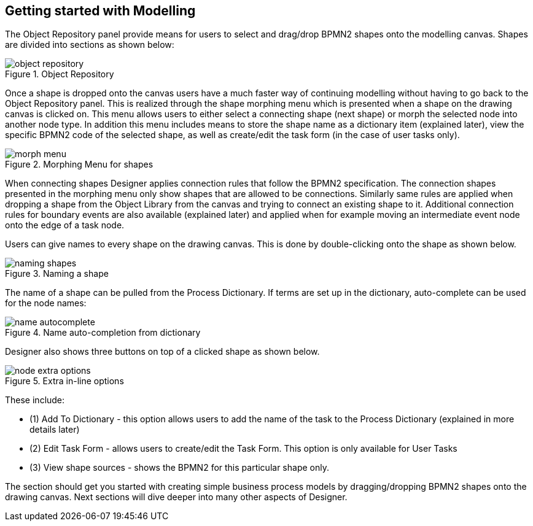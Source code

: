 
[[_sect_designer_shapes]]
== Getting started with Modelling

The Object Repository panel provide means for users to select and drag/drop BPMN2 shapes onto the modelling canvas.
Shapes are divided into sections as shown below:

.Object Repository
image::Designer/object-repository.png[]

Once a shape is dropped onto the canvas users have a much faster way of continuing modelling without having to go back to the Object Repository panel.
This is realized through the shape morphing menu which is presented when a shape on the drawing canvas is clicked on.
This menu allows users to either select a connecting shape (next shape) or morph the selected node into another node type.
In addition this menu includes means to store the shape name as a dictionary item (explained later), view the specific BPMN2 code of the selected shape, as well as create/edit the task form (in the case of user tasks only).

.Morphing Menu for shapes
image::Designer/morph-menu.png[]

When connecting shapes Designer applies connection rules that follow the BPMN2 specification.
The connection shapes presented in the morphing menu only show shapes that are allowed to be connections.
Similarly same rules are applied when dropping a shape from the Object Library from the canvas and  trying to connect an existing shape to it.
Additional connection rules for boundary events are also available (explained later) and applied when for example moving an intermediate event node onto the edge of a task node. 

Users can give names to every shape on the drawing canvas.
This is done by double-clicking onto the shape as shown below. 

.Naming a shape
image::Designer/naming-shapes.png[]

The name of a shape can be pulled from the Process Dictionary.
If terms are set up in the dictionary, auto-complete can be used for the node names: 

.Name auto-completion from dictionary
image::Designer/name-autocomplete.png[]

Designer also shows three buttons on top of a clicked shape as shown below. 

.Extra in-line options
image::Designer/node-extra-options.png[]

These include: 

* (1) Add To Dictionary - this option allows users to add the name of the task to the Process Dictionary (explained in more details later)
* (2) Edit Task Form - allows users to create/edit the Task Form. This option is only available for User Tasks
* (3) View shape sources - shows the BPMN2 for this particular shape only.

The section should get you started with creating simple business process models by dragging/dropping BPMN2 shapes onto the drawing canvas.
Next sections will dive deeper into many other  aspects of Designer.
 
